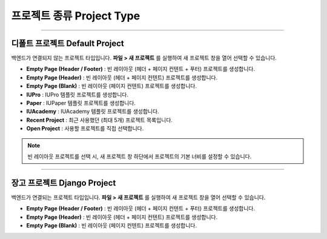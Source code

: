 

프로젝트 종류 Project Type
=======================

.. image:: resource/icon_IU_128x128.png

-------------

디폴트 프로젝트 Default Project
--------------------------

백엔드가 연결되지 않는 프로젝트 타입입니다. **파일 > 새 프로젝트** 를 실행하여 새 프로젝트 창을 열어 선택할 수 있습니다.

.. image:: resource/iu_manual_project_new_default.png


* **Empty Page (Header / Footer)** : 빈 레이아웃 (헤더 + 페이지 컨텐트 + 푸터)  프로젝트를 생성합니다.
* **Empty Page (Header)** : 빈 레이아웃 (헤더 + 페이지 컨텐트) 프로젝트를 생성합니다.
* **Empty Page (Blank)** : 빈 레이아웃 (페이지 컨텐트) 프로젝트를 생성합니다.

* **IUPro** : IUPro 템플릿 프로젝트를 생성합니다.
* **Paper** : IUPaper 템플릿 프로젝트를 생성합니다.
* **IUAcademy** : IUAcademy 템플릿 프로젝트를 생성합니다.

* **Recent Project** : 최근 사용했던 (최대 5개) 프로젝트 목록입니다.
* **Open Project** : 사용할 프로젝트를 직접 선택합니다.

.. note :: 빈 레이아웃 프로젝트를 선택 시, 새 프로젝트 창 하단에서 프로젝트의 기본 너비를 설정할 수 있습니다.


-------------

장고 프로젝트 Django Project
-----------------------

백엔드가 연결되는 프로젝트 타입입니다. **파일 > 새 프로젝트** 를 실행하여 새 프로젝트 창을 열어 선택할 수 있습니다.

.. image:: resource/iu_manual_project_new_django.png

* **Empty Page (Header / Footer)** : 빈 레이아웃 (헤더 + 페이지 컨텐트 + 푸터)  프로젝트를 생성합니다.
* **Empty Page (Header)** : 빈 레이아웃 (헤더 + 페이지 컨텐트) 프로젝트를 생성합니다.
* **Empty Page (Blank)** : 빈 레이아웃 (페이지 컨텐트) 프로젝트를 생성합니다.



